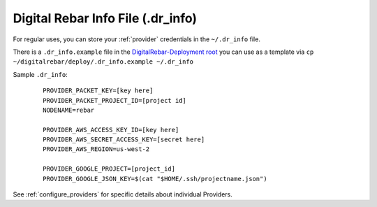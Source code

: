 
.. _dr_info:

Digital Rebar Info File (.dr_info)
==================================

For regular uses, you can store your :ref:`provider` credentials in the ``~/.dr_info`` file.

There is a ``.dr_info.example`` file in the `DigitalRebar-Deployment root <https://github.com/rackn/digitalrebar-deploy/blob/master/.dr_info.example>`_ you can use as a template via ``cp ~/digitalrebar/deploy/.dr_info.example ~/.dr_info``

Sample ``.dr_info``:

  ::

    PROVIDER_PACKET_KEY=[key here]
    PROVIDER_PACKET_PROJECT_ID=[project id]
    NODENAME=rebar

    PROVIDER_AWS_ACCESS_KEY_ID=[key here]
    PROVIDER_AWS_SECRET_ACCESS_KEY=[secret here]
    PROVIDER_AWS_REGION=us-west-2

    PROVIDER_GOOGLE_PROJECT=[project_id]
    PROVIDER_GOOGLE_JSON_KEY=$(cat "$HOME/.ssh/projectname.json")

See :ref:`configure_providers` for specific details about individual Providers.